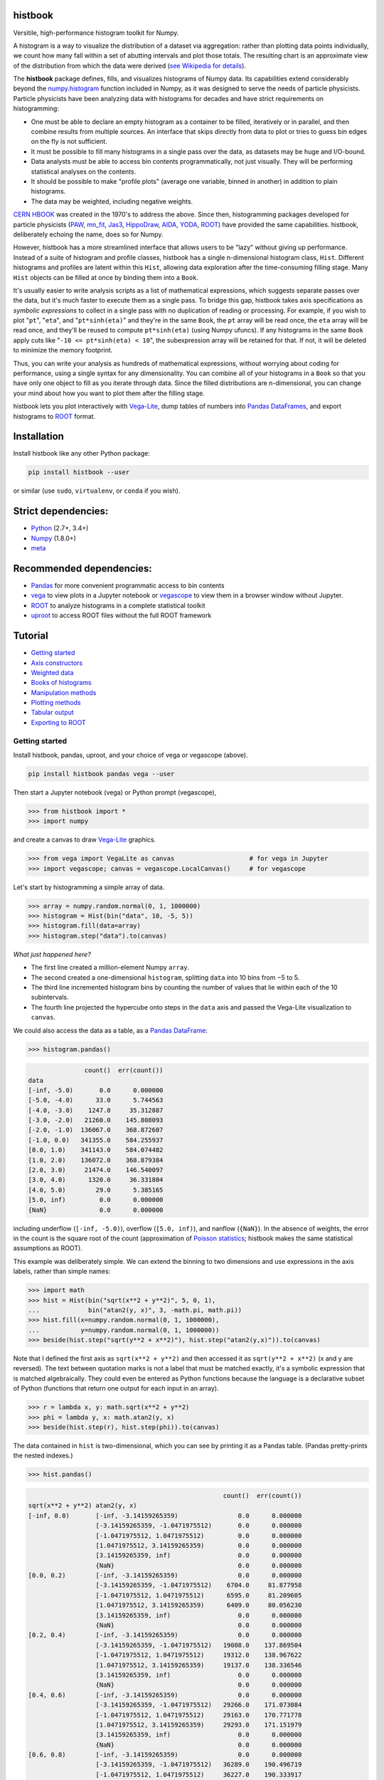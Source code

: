 histbook
========

.. inclusion-marker-1-do-not-remove

Versitile, high-performance histogram toolkit for Numpy.

.. inclusion-marker-1-5-do-not-remove

A histogram is a way to visualize the distribution of a dataset via aggregation: rather than plotting data points individually, we count how many fall within a set of abutting intervals and plot those totals. The resulting chart is an approximate view of the distribution from which the data were derived (`see Wikipedia for details <https://en.wikipedia.org/wiki/Histogram>`__).

The **histbook** package defines, fills, and visualizes histograms of Numpy data. Its capabilities extend considerably beyond the `numpy.histogram <https://docs.scipy.org/doc/numpy/reference/generated/numpy.histogram.html>`__ function included in Numpy, as it was designed to serve the needs of particle physicists. Particle physicists have been analyzing data with histograms for decades and have strict requirements on histogramming:

- One must be able to declare an empty histogram as a container to be filled, iteratively or in parallel, and then combine results from multiple sources. An interface that skips directly from data to plot or tries to guess bin edges on the fly is not sufficient.
- It must be possible to fill many histograms in a single pass over the data, as datasets may be huge and I/O-bound.
- Data analysts must be able to access bin contents programmatically, not just visually. They will be performing statistical analyses on the contents.
- It should be possible to make "profile plots" (average one variable, binned in another) in addition to plain histograms.
- The data may be weighted, including negative weights.

`CERN HBOOK <http://cds.cern.ch/record/307945/files/>`__ was created in the 1970's to address the above. Since then, histogramming packages developed for particle physicists (`PAW <http://paw.web.cern.ch/paw/>`__, `mn_fit <https://community.linuxmint.com/software/view/mn-fit>`__, `Jas3 <http://jas.freehep.org/jas3/>`__, `HippoDraw <http://www.slac.stanford.edu/grp/ek/hippodraw/>`__, `AIDA <http://aida.freehep.org/doc/v3.0/UsersGuide.html>`__, `YODA <https://yoda.hepforge.org/>`__, `ROOT <https://root.cern/>`__) have provided the same capabilities. histbook, deliberately echoing the name, does so for Numpy.

However, histbook has a more streamlined interface that allows users to be "lazy" without giving up performance. Instead of a suite of histogram and profile classes, histbook has a single n-dimensional histogram class, ``Hist``. Different histograms and profiles are latent within this ``Hist``, allowing data exploration after the time-consuming filling stage. Many ``Hist`` objects can be filled at once by binding them into a ``Book``.

It's usually easier to write analysis scripts as a list of mathematical expressions, which suggests separate passes over the data, but it's much faster to execute them as a single pass. To bridge this gap, histbook takes axis specifications as *symbolic expressions* to collect in a single pass with no duplication of reading or processing. For example, if you wish to plot "``pt``", "``eta``", and "``pt*sinh(eta)``" and they're in the same ``Book``, the ``pt`` array will be read once, the ``eta`` array will be read once, and they'll be reused to compute ``pt*sinh(eta)`` (using Numpy ufuncs). If any histograms in the same ``Book`` apply cuts like "``-10 <= pt*sinh(eta) < 10``", the subexpression array will be retained for that. If not, it will be deleted to minimize the memory footprint.

Thus, you can write your analysis as hundreds of mathematical expressions, without worrying about coding for performance, using a single syntax for any dimensionality. You can combine all of your histograms in a ``Book`` so that you have only one object to fill as you iterate through data. Since the filled distributions are n-dimensional, you can change your mind about how you want to plot them after the filling stage.

histbook lets you plot interactively with `Vega-Lite <https://vega.github.io/vega-lite/>`__, dump tables of numbers into `Pandas DataFrames <https://pandas.pydata.org/pandas-docs/stable/dsintro.html>`__, and export histograms to `ROOT <https://root.cern/>`__ format.

.. inclusion-marker-2-do-not-remove

Installation
============

Install histbook like any other Python package:

.. code-block:: bash

    pip install histbook --user

or similar (use ``sudo``, ``virtualenv``, or ``conda`` if you wish).

Strict dependencies:
====================

- `Python <http://docs.python-guide.org/en/latest/starting/installation/>`__ (2.7+, 3.4+)
- `Numpy <https://scipy.org/install.html>`__ (1.8.0+)
- `meta <https://pypi.org/project/meta/>`__

Recommended dependencies:
=========================

- `Pandas <https://pandas.pydata.org/>`__ for more convenient programmatic access to bin contents
- `vega <https://pypi.org/project/vega/>`__ to view plots in a Jupyter notebook or `vegascope <https://pypi.org/project/vegascope/>`__ to view them in a browser window without Jupyter.
- `ROOT <https://root.cern/>`__ to analyze histograms in a complete statistical toolkit
- `uproot <https://pypi.org/project/uproot/>`__ to access ROOT files without the full ROOT framework

.. inclusion-marker-3-do-not-remove

Tutorial
========

- `Getting started <#getting-started>`__
- `Axis constructors <#axis-constructors>`__
- `Weighted data <#weighted-data>`__
- `Books of histograms <#books-of-histograms>`__
- `Manipulation methods <#manipulation-methods>`__
- `Plotting methods <#plotting-methods>`__
- `Tabular output <#tabular-output>`__
- `Exporting to ROOT <#exporting-to-root>`__

Getting started
---------------

Install histbook, pandas, uproot, and your choice of vega or vegascope (above).

.. code-block:: bash

    pip install histbook pandas vega --user

Then start a Jupyter notebook (vega) or Python prompt (vegascope),

.. code-block:: python

    >>> from histbook import *
    >>> import numpy

and create a canvas to draw `Vega-Lite <https://vega.github.io/vega-lite/>`__ graphics.

.. code-block:: python

    >>> from vega import VegaLite as canvas                    # for vega in Jupyter
    >>> import vegascope; canvas = vegascope.LocalCanvas()     # for vegascope

Let's start by histogramming a simple array of data.

.. code-block:: python

    >>> array = numpy.random.normal(0, 1, 1000000)
    >>> histogram = Hist(bin("data", 10, -5, 5))
    >>> histogram.fill(data=array)
    >>> histogram.step("data").to(canvas)

.. image:: docs/source/intro-1.png

*What just happened here?*

- The first line created a million-element Numpy ``array``.
- The second created a one-dimensional ``histogram``, splitting ``data`` into 10 bins from −5 to 5.
- The third line incremented histogram bins by counting the number of values that lie within each of the 10 subintervals.
- The fourth line projected the hypercube onto steps in the ``data`` axis and passed the Vega-Lite visualization to ``canvas``.

We could also access the data as a table, as a `Pandas DataFrame <https://pandas.pydata.org/pandas-docs/stable/dsintro.html>`__:

.. code-block:: python

    >>> histogram.pandas()

.. code-block::

                   count()  err(count())
    data                                
    [-inf, -5.0)       0.0      0.000000
    [-5.0, -4.0)      33.0      5.744563
    [-4.0, -3.0)    1247.0     35.312887
    [-3.0, -2.0)   21260.0    145.808093
    [-2.0, -1.0)  136067.0    368.872607
    [-1.0, 0.0)   341355.0    584.255937
    [0.0, 1.0)    341143.0    584.074482
    [1.0, 2.0)    136072.0    368.879384
    [2.0, 3.0)     21474.0    146.540097
    [3.0, 4.0)      1320.0     36.331804
    [4.0, 5.0)        29.0      5.385165
    [5.0, inf)         0.0      0.000000
    {NaN}              0.0      0.000000

including underflow (``[-inf, -5.0)``), overflow (``[5.0, inf)``), and nanflow (``{NaN}``). In the absence of weights, the error in the count is the square root of the count (approximation of `Poisson statistics <https://en.wikipedia.org/wiki/Poisson_distribution>`__; histbook makes the same statistical assumptions as ROOT).

This example was deliberately simple. We can extend the binning to two dimensions and use expressions in the axis labels, rather than simple names:

.. code-block:: python

    >>> import math
    >>> hist = Hist(bin("sqrt(x**2 + y**2)", 5, 0, 1),
    ...             bin("atan2(y, x)", 3, -math.pi, math.pi))
    >>> hist.fill(x=numpy.random.normal(0, 1, 1000000),
    ...           y=numpy.random.normal(0, 1, 1000000))
    >>> beside(hist.step("sqrt(y**2 + x**2)"), hist.step("atan2(y,x)")).to(canvas)

.. image:: docs/source/intro-2.png

Note that I defined the first axis as ``sqrt(x**2 + y**2)`` and then accessed it as ``sqrt(y**2 + x**2)`` (x and y are reversed). The text between quotation marks is not a label that must be matched exactly, it's a symbolic expression that is matched algebraically. They could even be entered as Python functions because the language is a declarative subset of Python (functions that return one output for each input in an array).

.. code-block:: python

    >>> r = lambda x, y: math.sqrt(x**2 + y**2)
    >>> phi = lambda y, x: math.atan2(y, x)
    >>> beside(hist.step(r), hist.step(phi)).to(canvas)

The data contained in ``hist`` is two-dimensional, which you can see by printing it as a Pandas table. (Pandas pretty-prints the nested indexes.)

.. code-block:: python

    >>> hist.pandas()

.. code-block::

                                                        count()  err(count())
    sqrt(x**2 + y**2) atan2(y, x)                                            
    [-inf, 0.0)       [-inf, -3.14159265359)                0.0      0.000000
                      [-3.14159265359, -1.0471975512)       0.0      0.000000
                      [-1.0471975512, 1.0471975512)         0.0      0.000000
                      [1.0471975512, 3.14159265359)         0.0      0.000000
                      [3.14159265359, inf)                  0.0      0.000000
                      {NaN}                                 0.0      0.000000
    [0.0, 0.2)        [-inf, -3.14159265359)                0.0      0.000000
                      [-3.14159265359, -1.0471975512)    6704.0     81.877958
                      [-1.0471975512, 1.0471975512)      6595.0     81.209605
                      [1.0471975512, 3.14159265359)      6409.0     80.056230
                      [3.14159265359, inf)                  0.0      0.000000
                      {NaN}                                 0.0      0.000000
    [0.2, 0.4)        [-inf, -3.14159265359)                0.0      0.000000
                      [-3.14159265359, -1.0471975512)   19008.0    137.869504
                      [-1.0471975512, 1.0471975512)     19312.0    138.967622
                      [1.0471975512, 3.14159265359)     19137.0    138.336546
                      [3.14159265359, inf)                  0.0      0.000000
                      {NaN}                                 0.0      0.000000
    [0.4, 0.6)        [-inf, -3.14159265359)                0.0      0.000000
                      [-3.14159265359, -1.0471975512)   29266.0    171.073084
                      [-1.0471975512, 1.0471975512)     29163.0    170.771778
                      [1.0471975512, 3.14159265359)     29293.0    171.151979
                      [3.14159265359, inf)                  0.0      0.000000
                      {NaN}                                 0.0      0.000000
    [0.6, 0.8)        [-inf, -3.14159265359)                0.0      0.000000
                      [-3.14159265359, -1.0471975512)   36289.0    190.496719
                      [-1.0471975512, 1.0471975512)     36227.0    190.333917
                      [1.0471975512, 3.14159265359)     36145.0    190.118384
                      [3.14159265359, inf)                  0.0      0.000000
                      {NaN}                                 0.0      0.000000
    [0.8, 1.0)        [-inf, -3.14159265359)                0.0      0.000000
                      [-3.14159265359, -1.0471975512)   39931.0    199.827426
                      [-1.0471975512, 1.0471975512)     39769.0    199.421664
                      [1.0471975512, 3.14159265359)     39752.0    199.379036
                      [3.14159265359, inf)                  0.0      0.000000
                      {NaN}                                 0.0      0.000000
    [1.0, inf)        [-inf, -3.14159265359)                0.0      0.000000
                      [-3.14159265359, -1.0471975512)  202393.0    449.881095
                      [-1.0471975512, 1.0471975512)    202686.0    450.206619
                      [1.0471975512, 3.14159265359)    201921.0    449.356206
                      [3.14159265359, inf)                  0.0      0.000000
                      {NaN}                                 0.0      0.000000
    {NaN}             [-inf, -3.14159265359)                0.0      0.000000
                      [-3.14159265359, -1.0471975512)       0.0      0.000000
                      [-1.0471975512, 1.0471975512)         0.0      0.000000
                      [1.0471975512, 3.14159265359)         0.0      0.000000
                      [3.14159265359, inf)                  0.0      0.000000
                      {NaN}                                 0.0      0.000000

With multiple dimensions, we can project it out different ways. The ``overlay`` method draws all the bins of one axis as separate lines in the projection of the other.

.. code-block:: python

    >>> hist.overlay("atan2(y, x)").step("sqrt(x**2+y**2)").to(canvas)

.. image:: docs/source/intro-3.png

The ``stack`` method draws them cumulatively, though it only works with ``area`` (filled) rendering.

.. code-block:: python

    >>> hist.stack("atan2(y, x)").area("sqrt(x**2+y**2)").to(canvas)

.. image:: docs/source/intro-4.png

The underflow, overflow, and nanflow curves are empty. Let's exclude them with a post-aggregation selection. You can select at any bin boundary of any axis, as long as the inequalities match (e.g. ``<=`` for left edges and ``<`` for right edges for an axis with ``closedlow=True``).

.. code-block:: python

    >>> hist.select("-pi <= atan2(y, x) < pi").stack(phi).area(r).to(canvas)

.. image:: docs/source/intro-5.png

We can also split side-by-side and top-down:

.. code-block:: python

    >>> hist.select("-pi <= atan2(y, x) < pi").beside(phi).line(r).to(canvas)

.. image:: docs/source/intro-6.png

.. code-block:: python

    >>> hist.select("-pi <= atan2(y, x) < pi").below(phi).marker(r, error=False).to(canvas)

.. image:: docs/source/intro-7.png

Notice that the three subfigures are labeled by their ``atan2(y, x)`` bins. This "trellis plot" formed with ``beside`` and ``below`` separated data just as ``overlay`` and ``stack`` separated data. Using all but one together, we could visualize four dimensions at once:

.. code-block:: python

    >>> import random
    >>> labels = "one", "two", "three"
    >>> hist = Hist(groupby("a"),                     # categorical axis: distinct strings are bins
    ...             cut("b > 1"),                     # cut axis: two bins (pass and fail)
    ...             split("c", (-3, 0, 1, 2, 3)),     # non-uniformly split the data
    ...             bin("d", 50, -3, 3))              # uniform bins, conventional histogram
    >>> hist.fill(a=[random.choice(labels) for i in range(1000000)],
    ...           b=numpy.random.normal(0, 1, 1000000),
    ...           c=numpy.random.normal(0, 1, 1000000),
    ...           d=numpy.random.normal(0, 1, 1000000))
    >>> hist.beside("a").below("b > 1").overlay("c").step("d").to(canvas)

.. image:: docs/source/intro-8.png

In the above, only the last line does any drawing. The syntax is deliberately succinct to encourage interactive exploration. For instance, you can quickly switch from plotting "``c``" side-by-side with "``b > 1``" as bars:

.. code-block:: python

    >>> hist.beside("c").bar("b > 1").to(canvas)

.. image:: docs/source/intro-9.png

to plotting "``b > 1``" side-by-side with "``c``" as bars:

.. code-block:: python

    >>> hist.beside("b > 1").bar("c").to(canvas)

.. image:: docs/source/intro-10.png

or rather, as an area:

.. code-block:: python

    >>> hist.beside("b > 1").area("c").to(canvas)

.. image:: docs/source/intro-11.png

We see the same trend in different ways. Whatever axes are not mentioned are summed over: imagine a hypercube whose shadows you project onto the graphical elements of bars, areas, lines, overlays, and trellises.

Axis constructors
-----------------

histbook currently recognizes the following axis constructors:

groupby
"""""""

``groupby(expr)``

Groups values computed from ``expr`` by uniqueness, usually strings or integers.

groupbin
""""""""

``groupbin(expr, binwidth, origin=0, nanflow=True, closedlow=True)``

Groups by binned numbers: a sparse histogram. The ``binwidth`` determines the granularity of binning with an ``origin`` to let the bins offset from zero. If ``nanflow`` is ``True``, "not a number" values will fill a single bin; if ``False``, they will be ignored. If ``closedlow`` is ``True``, intervals will include their infimum (leftmost) point; otherwise they'll include their supremum (rightmost) point.

bin
"""

``bin(expr, numbins, low, high, underflow=True, overflow=True, nanflow=True, closedlow=True)``

Uniformly and densely splits a dimension into ``numbins`` from ``low`` to ``high``. If ``underflow`` and/or ``overflow`` are ``True``, values below or above this range go into their own bins; if ``False``, they are ignored (similar to ``nanflow``).

intbin
""""""

``intbin(expr, min, max, underflow=True, overflow=True)``

Splits a dimension by integers from ``min`` (inclusive) to ``max`` (inclusive). "Not a number" is not a possible value for integers.

split
"""""

``split(expr, edges, underflow=True, overflow=True, nanflow=True, closedlow=True)``

Splits a dimension into the regions between ``edges``, which can be non-uniformly spaced. Without underflow, overflow, or nanflow bins, there are one fewer bins than edges.

cut
"""

``cut(expr)``

Splits a boolean dimension into true ("pass") and false ("fail"). This differs from ``split`` with one edge because it can include boolean logic (and/or/not).

profile
"""""""

``profile(expr)``

Collects statistics to view the mean and error in the mean of ``expr`` in bins of the other dimensions (same statistical treatment as ROOT).

For example, we can profile "``y``" and "``z``" or as many distributions as we want in a single ``Hist`` object.

.. code-block:: python

    >>> x = numpy.random.normal(0, 1, 10000)
    >>> y = x**2 + numpy.random.normal(0, 5, 10000)
    >>> z = -x**3 + numpy.random.normal(0, 5, 10000)

    >>> h = Hist(bin("x", 100, -5, 5), profile("y"), profile("z"))
    >>> h.fill(x=x, y=y, z=z)
    >>> beside(h.marker("x", "y"), h.marker("x", "z")).to(canvas)

.. image:: docs/source/intro-12.png

.. code-block:: python

    >>> h.select("-1 <= x < 1").pandas("y", "z")

.. code-block::

                  count()  err(count())         y    err(y)         z    err(z)
    x                                                                          
    [-1.0, -0.9)    243.0     15.588457  1.104575  0.319523  1.135648  0.301416
    [-0.9, -0.8)    275.0     16.583124  0.775029  0.312829  0.485808  0.302074
    [-0.8, -0.7)    317.0     17.804494  0.505641  0.300481  0.427452  0.274324
    [-0.7, -0.6)    315.0     17.748239  0.358800  0.268928  0.823575  0.288089
    [-0.6, -0.5)    351.0     18.734994  0.691492  0.262019 -0.081257  0.265111
    [-0.5, -0.4)    359.0     18.947295  0.116491  0.263602  0.171423  0.273736
    [-0.4, -0.3)    359.0     18.947295  0.349983  0.256635 -0.107522  0.262714
    [-0.3, -0.2)    392.0     19.798990  0.060286  0.257601  0.203810  0.252574
    [-0.2, -0.1)    369.0     19.209373  0.207661  0.246779  0.355550  0.268741
    [-0.1, 0.0)     388.0     19.697716  0.111659  0.258635  0.223001  0.265828
    [0.0, 0.1)      382.0     19.544820  0.348179  0.243986  0.292852  0.249558
    [0.1, 0.2)      378.0     19.442222  0.332284  0.273607 -0.277728  0.248078
    [0.2, 0.3)      401.0     20.024984  0.100446  0.241673 -0.052257  0.258555
    [0.3, 0.4)      386.0     19.646883  0.356500  0.246703 -0.014357  0.251480
    [0.4, 0.5)      369.0     19.209373  0.421627  0.258498 -0.073345  0.261555
    [0.5, 0.6)      355.0     18.841444 -0.060199  0.259124 -0.383521  0.255889
    [0.6, 0.7)      335.0     18.303005  0.560394  0.272651 -0.239575  0.287837
    [0.7, 0.8)      298.0     17.262677  0.499264  0.264333 -0.453906  0.282144
    [0.8, 0.9)      291.0     17.058722  1.449089  0.293750 -0.920633  0.306683
    [0.9, 1.0)      267.0     16.340135  1.085551  0.287038 -1.120942  0.304403

Although each non-profile axis multiplies the number of bins and therefore its memory use, profiles merely add to the number of bins. In fact, they share some statistics, making it 33% (unweighted) to 50% (weighted) more efficient to combine profiles with the same binning. Perhaps more importantly, it's an organizational aid.

Weighted data
-------------

In addition to bins, histograms take a ``weight`` parameter to compute weights for each input value. A value with weight 2 is roughly equivalent to having two values with all other attributes being equal (for counts, sums, and means, but not standard deviations). Weights may be zero or even negative.

For example: without weights, counts are integers and the effective counts (used for weighted profiles) are equal to the counts.

.. code-block:: python

    >>> x = numpy.random.normal(0, 1, 10000)
    >>> y = x**2 + numpy.random.normal(0, 5, 10000)

    >>> h = Hist(bin("x", 100, -5, 5), profile("y"))
    >>> h.fill(x=x, y=y)
    >>> h.select("-0.5 <= x < 0.5").pandas("y", effcount=True)

.. code-block::

                  count()  err(count())  effcount()         y    err(y)
    x                                                                  
    [-0.5, -0.4)    381.0     19.519221       381.0  0.124497  0.251414
    [-0.4, -0.3)    388.0     19.697716       388.0  0.215915  0.241851
    [-0.3, -0.2)    376.0     19.390719       376.0 -0.029105  0.252925
    [-0.2, -0.1)    410.0     20.248457       410.0 -0.128061  0.249327
    [-0.1, 0.0)     392.0     19.798990       392.0  0.199057  0.250275
    [0.0, 0.1)      398.0     19.949937       398.0 -0.081793  0.242204
    [0.1, 0.2)      401.0     20.024984       401.0 -0.144345  0.258108
    [0.2, 0.3)      397.0     19.924859       397.0  0.083175  0.251312
    [0.3, 0.4)      381.0     19.519221       381.0  0.065216  0.248393
    [0.4, 0.5)      341.0     18.466185       341.0  0.349919  0.267243

Below, we make the weights normal-distributed with a mean of 1 and a standard deviation of 4 (many of them are negative, but the average is 1). The counts are no longer integers, errors in the count are much larger, effective counts much smaller, and it affects the profile central values and errors.

.. code-block:: python

    >>> h = Hist(bin("x", 100, -5, 5), profile("y"), weight="w")
    >>> h.fill(x=x, y=y, w=numpy.random.normal(1, 4, 10000))
    >>> h.select("-0.5 <= x < 0.5").pandas("y", effcount=True)

.. code-block::

                     count()  err(count())  effcount()         y    err(y)
    x                                                                     
    [-0.5, -0.4)  310.641444     83.340859   13.893218 -0.405683  1.690065
    [-0.4, -0.3)  425.941704     84.217430   25.579754  0.184349  0.836336
    [-0.3, -0.2)  375.066116     82.471825   20.682568 -0.608185  1.064126
    [-0.2, -0.1)  382.807263     82.146862   21.715927 -1.597008  1.126224
    [-0.1, 0.0)   286.163241     87.789195   10.625407  0.713485  1.790242
    [0.0, 0.1)    390.969763     83.196893   22.083714  0.068378  1.082724
    [0.1, 0.2)    307.430278     84.485770   13.241163  0.444630  1.355545
    [0.2, 0.3)    366.041800     81.623699   20.110776  0.085841  1.464471
    [0.3, 0.4)    342.713428     74.441222   21.195090 -0.193052  0.993808
    [0.4, 0.5)    444.800092     77.272327   33.134601  0.011396  0.839200

Books of histograms
-------------------

A histogram ``Book`` acts like a Python dictionary, mapping string names to ``Hist`` objects. It provides the convenience of having only one object to ``fill`` (important in a complicated parallelization scheme), but also optimizes the calculation of those histograms to avoid unnecessary passes over the data.

.. code-block:: python

    >>> book = Book()
    >>> for w in 0.1, 0.5, 0.9:
    ...     book["w %g" % w] = Hist(bin("w*left + (1-w)*right", 100, -5, 5), defs={"w": w})

    >>> left = numpy.random.normal(-1, 1, 1000000)
    >>> right = numpy.random.normal(1, 1, 1000000)
    >>> book.fill(left=left, right=right)            # one "fill" for all histograms

    >>> overlay(book["w 0.1"].step(),
    ...         book["w 0.5"].step(),
    ...         book["w 0.9"].step()).to(canvas)

.. image:: docs/source/intro-13.png

In the above, we created three similar histograms, differing only in how to weight two subexpressions. The use of ``defs`` for substituting constants (or any expression) makes it easier to generate many histograms in a loop.

Note that the number of bins (memory use) scales as

.. pull-quote::

    (B :sub:`1` × ... B × :sub:`n` × (P :sub:`1` + ... + P :sub:`m`)) :sub:`1` + ... + (B :sub:`1` × ... B × :sub:`n` × (P :sub:`1` + ... + P :sub:`m`)) :sub:`k`

where B :sub:`i` is the number of bins in non-profile axis i, P :sub:`i` is the number of bins in profile axis i, and the whole expression is repeated for each histogram k in a book. That is, books add memory use, non-profile axes multiply, and profile axes add within the non-profile axes.

Manipulation methods
--------------------

select
""""""

project
"""""""

rebin, rebinby
""""""""""""""




Plotting methods
----------------



Tabular output
--------------

fraction


Exporting to ROOT
-----------------



.. inclusion-marker-4-do-not-remove

.. inclusion-marker-5-do-not-remove

